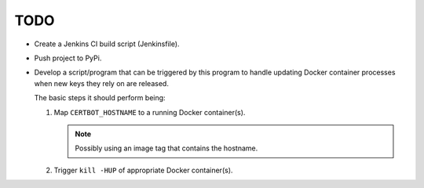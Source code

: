 TODO
====

*  Create a Jenkins CI build script (Jenkinsfile).

*  Push project to PyPi.

*  Develop a script/program that can be triggered by this program to handle
   updating Docker container processes when new keys they rely on are
   released.

   The basic steps it should perform being:

   #. Map ``CERTBOT_HOSTNAME`` to a running Docker container(s).

      .. note:: Possibly using an image tag that contains the hostname.

   #. Trigger ``kill -HUP`` of appropriate Docker container(s).
